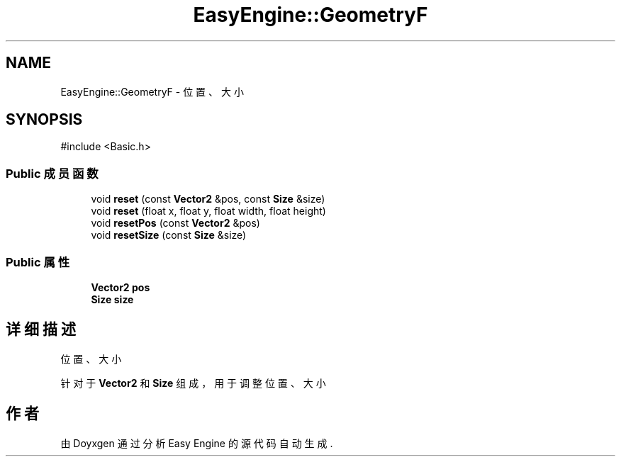 .TH "EasyEngine::GeometryF" 3 "Version 1.0.1-beta" "Easy Engine" \" -*- nroff -*-
.ad l
.nh
.SH NAME
EasyEngine::GeometryF \- 位置、大小  

.SH SYNOPSIS
.br
.PP
.PP
\fR#include <Basic\&.h>\fP
.SS "Public 成员函数"

.in +1c
.ti -1c
.RI "void \fBreset\fP (const \fBVector2\fP &pos, const \fBSize\fP &size)"
.br
.ti -1c
.RI "void \fBreset\fP (float x, float y, float width, float height)"
.br
.ti -1c
.RI "void \fBresetPos\fP (const \fBVector2\fP &pos)"
.br
.ti -1c
.RI "void \fBresetSize\fP (const \fBSize\fP &size)"
.br
.in -1c
.SS "Public 属性"

.in +1c
.ti -1c
.RI "\fBVector2\fP \fBpos\fP"
.br
.ti -1c
.RI "\fBSize\fP \fBsize\fP"
.br
.in -1c
.SH "详细描述"
.PP 
位置、大小 

针对于 \fBVector2\fP 和 \fBSize\fP 组成，用于调整位置、大小 

.SH "作者"
.PP 
由 Doyxgen 通过分析 Easy Engine 的 源代码自动生成\&.
